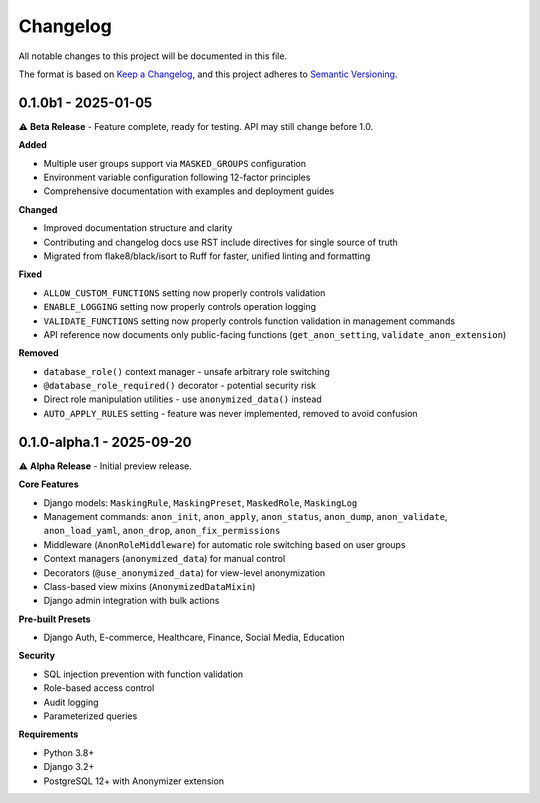 Changelog
=========

All notable changes to this project will be documented in this file.

The format is based on `Keep a Changelog <https://keepachangelog.com/en/1.0.0/>`_,
and this project adheres to `Semantic Versioning <https://semver.org/spec/v2.0.0.html>`_.

0.1.0b1 - 2025-01-05
--------------------

⚠️ **Beta Release** - Feature complete, ready for testing. API may still change before 1.0.

**Added**

* Multiple user groups support via ``MASKED_GROUPS`` configuration
* Environment variable configuration following 12-factor principles
* Comprehensive documentation with examples and deployment guides

**Changed**

* Improved documentation structure and clarity
* Contributing and changelog docs use RST include directives for single source of truth
* Migrated from flake8/black/isort to Ruff for faster, unified linting and formatting

**Fixed**

* ``ALLOW_CUSTOM_FUNCTIONS`` setting now properly controls validation
* ``ENABLE_LOGGING`` setting now properly controls operation logging
* ``VALIDATE_FUNCTIONS`` setting now properly controls function validation in management commands
* API reference now documents only public-facing functions (``get_anon_setting``, ``validate_anon_extension``)

**Removed**

* ``database_role()`` context manager - unsafe arbitrary role switching
* ``@database_role_required()`` decorator - potential security risk
* Direct role manipulation utilities - use ``anonymized_data()`` instead
* ``AUTO_APPLY_RULES`` setting - feature was never implemented, removed to avoid confusion

0.1.0-alpha.1 - 2025-09-20
--------------------------

⚠️ **Alpha Release** - Initial preview release.

**Core Features**

* Django models: ``MaskingRule``, ``MaskingPreset``, ``MaskedRole``, ``MaskingLog``
* Management commands: ``anon_init``, ``anon_apply``, ``anon_status``, ``anon_dump``, ``anon_validate``, ``anon_load_yaml``, ``anon_drop``, ``anon_fix_permissions``
* Middleware (``AnonRoleMiddleware``) for automatic role switching based on user groups
* Context managers (``anonymized_data``) for manual control
* Decorators (``@use_anonymized_data``) for view-level anonymization
* Class-based view mixins (``AnonymizedDataMixin``)
* Django admin integration with bulk actions

**Pre-built Presets**

* Django Auth, E-commerce, Healthcare, Finance, Social Media, Education

**Security**

* SQL injection prevention with function validation
* Role-based access control
* Audit logging
* Parameterized queries

**Requirements**

* Python 3.8+
* Django 3.2+
* PostgreSQL 12+ with Anonymizer extension
